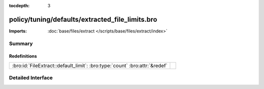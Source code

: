 :tocdepth: 3

policy/tuning/defaults/extracted_file_limits.bro
================================================


:Imports: :doc:`base/files/extract </scripts/base/files/extract/index>`

Summary
~~~~~~~
Redefinitions
#############
========================================================================== =
:bro:id:`FileExtract::default_limit`: :bro:type:`count` :bro:attr:`&redef` 
========================================================================== =


Detailed Interface
~~~~~~~~~~~~~~~~~~

